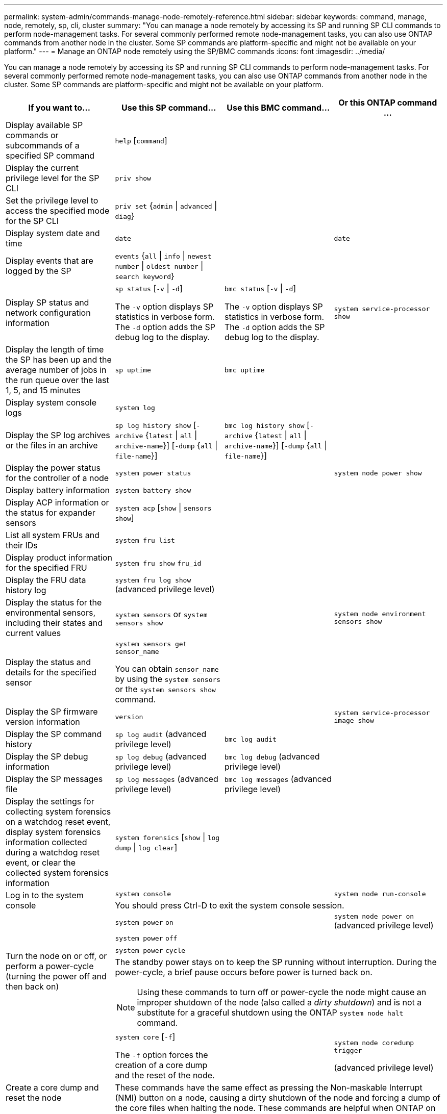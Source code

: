 ---
permalink: system-admin/commands-manage-node-remotely-reference.html
sidebar: sidebar
keywords: command, manage, node, remotely, sp, cli, cluster
summary: "You can manage a node remotely by accessing its SP and running SP CLI commands to perform node-management tasks. For several commonly performed remote node-management tasks, you can also use ONTAP commands from another node in the cluster. Some SP commands are platform-specific and might not be available on your platform."
---
= Manage an ONTAP node remotely using the SP/BMC commands
:icons: font
:imagesdir: ../media/

[.lead]
You can manage a node remotely by accessing its SP and running SP CLI commands to perform node-management tasks. For several commonly performed remote node-management tasks, you can also use ONTAP commands from another node in the cluster. Some SP commands are platform-specific and might not be available on your platform.

[options="header"]
|===
| If you want to...| Use this SP command...| Use this BMC command...| Or this ONTAP command ...
a|
Display available SP commands or subcommands of a specified SP command
a|
`help` [`command`]
a|

a|

a|
Display the current privilege level for the SP CLI
a|
`priv show`
a|

a|

a|
Set the privilege level to access the specified mode for the SP CLI
a|
`priv set` {`admin` \| `advanced` \| `diag`}
a|

a|

a|
Display system date and time
a|
`date`
a|

a|
`date`
a|
Display events that are logged by the SP
a|
`events` {`all` \| `info` \| `newest` `number` \| `oldest number` \| `search keyword`}
a|

a|

a|
Display SP status and network configuration information
a|
`sp status` [`-v` \| `-d`]

The `-v` option displays SP statistics in verbose form. The `-d` option adds the SP debug log to the display.

a|
`bmc status` [`-v` \| `-d`]

The `-v` option displays SP statistics in verbose form. The `-d` option adds the SP debug log to the display.

a|
`system service-processor show`
a|
Display the length of time the SP has been up and the average number of jobs in the run queue over the last 1, 5, and 15 minutes
a|
`sp uptime`
a|
`bmc uptime`
a|

a|
Display system console logs
a|
`system log`
a|

a|

a|
Display the SP log archives or the files in an archive
a|
`sp log history show` [`-archive` {`latest` \| `all` \| `archive-name`}] [`-dump` {`all` \| `file-name`}]
a|
`bmc log history show` [`-archive` {`latest` \| `all` \| `archive-name`}] [`-dump` {`all` \| `file-name`}]
a|

a|
Display the power status for the controller of a node
a|
`system power status`
a|

a|
`system node power show`
a|
Display battery information
a|
`system battery show`
a|

a|

a|
Display ACP information or the status for expander sensors
a|
`system acp` [`show` \| `sensors show`]
a|

a|

a|
List all system FRUs and their IDs
a|
`system fru list`
a|

a|

a|
Display product information for the specified FRU
a|
`system fru show` `fru_id`
a|

a|

a|
Display the FRU data history log
a|
`system fru log show` (advanced privilege level)

a|

a|

a|
Display the status for the environmental sensors, including their states and current values
a|
`system sensors` or `system sensors show`
a|

a|
`system node environment sensors show`
a|
Display the status and details for the specified sensor
a|
`system sensors get` `sensor_name`

You can obtain `sensor_name` by using the `system sensors` or the `system sensors show` command.

a|

a|

a|
Display the SP firmware version information
a|
`version`
a|

a|
`system service-processor image show`
a|
Display the SP command history
a|
`sp log audit` (advanced privilege level)

a|
`bmc log audit`
a|

a|
Display the SP debug information
a|
`sp log debug` (advanced privilege level)

a|
`bmc log debug` (advanced privilege level)

a|

a|
Display the SP messages file
a|
`sp log messages` (advanced privilege level)

a|
`bmc log messages` (advanced privilege level)

a|

a|
Display the settings for collecting system forensics on a watchdog reset event, display system forensics information collected during a watchdog reset event, or clear the collected system forensics information
a|
`system forensics` [`show` \| `log dump` \| `log clear`]
a|

a|

.2+a|
Log in to the system console
a|
`system console`
a|

a|
`system node run-console`
3+a|
You should press Ctrl-D to exit the system console session.

.4+a|
Turn the node on or off, or perform a power-cycle (turning the power off and then back on)
a|
`system power` `on`
a|

a|
`system node power on` (advanced privilege level)

a|
`system power` `off`
a|

a|

a|
`system power` `cycle`
a|

a|

3+a|
The standby power stays on to keep the SP running without interruption. During the power-cycle, a brief pause occurs before power is turned back on.

[NOTE]
====
Using these commands to turn off or power-cycle the node might cause an improper shutdown of the node (also called a _dirty shutdown_) and is not a substitute for a graceful shutdown using the ONTAP `system node halt` command.
====

.2+a|
Create a core dump and reset the node
a|
`system core` [`-f`]

The `-f` option forces the creation of a core dump and the reset of the node.

a|

a|
`system node coredump trigger`

(advanced privilege level)

3+a|
These commands have the same effect as pressing the Non-maskable Interrupt (NMI) button on a node, causing a dirty shutdown of the node and forcing a dump of the core files when halting the node. These commands are helpful when ONTAP on the node is hung or does not respond to commands such as `system node shutdown`. The generated core dump files are displayed in the output of the `system node coredump show` command. The SP stays operational as long as the input power to the node is not interrupted.

.2+a|
Reboot the node with an optionally specified BIOS firmware image (primary, backup, or current) to recover from issues such as a corrupted image of the node's boot device
a|
`system reset` {`primary` \| `backup` \| `current`}
a|

a|
`system node reset` with the `-firmware` {`primary` \| `backup` \| `current`} parameter(advanced privilege level)

`system node reset`

3+a|

[NOTE]
====
This operation causes a dirty shutdown of the node.
====

If no BIOS firmware image is specified, the current image is used for the reboot. The SP stays operational as long as the input power to the node is not interrupted.

a|
Display the status of battery firmware automatic update, or enable or disable battery firmware automatic update upon next SP boot
a|
`system battery auto_update` [`status` \| `enable` \| `disable`]

(advanced privilege level)

a|

a|

a|
Compare the current battery firmware image against a specified firmware image
a|
`system battery verify` [`image_URL`]

(advanced privilege level)

If `image_URL` is not specified, the default battery firmware image is used for comparison.

a|

a|

a|
Update the battery firmware from the image at the specified location
a|
`system battery flash` `image_URL`

(advanced privilege level)

You use this command if the automatic battery firmware upgrade process has failed for some reason.

a|

a|

a|
Update the SP firmware by using the image at the specified location
a|
`sp update` `image_URL image_URL` must not exceed 200 characters.

a|
`bmc update` `image_URL image_URL` must not exceed 200 characters.

a|
`system service-processor image update`

a| Reboot the SP
a| `sp reboot`
a|
a| `system service-processor reboot-sp`

a| Erase the NVRAM flash content
a|
`system nvram flash clear` (advanced privilege level)

This command cannot be initiated when the controller power is off (`system power off`).

a|

a|

a|
Exit the SP CLI
a|
`exit`
a|

a|

|===

// 2022-08-03, BURT 1485042
